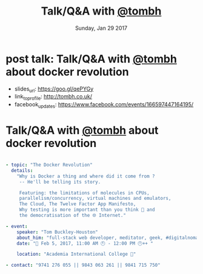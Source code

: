 #+TITLE: Talk/Q&A with [[http://tombh.co.uk/][@tombh]]
#+DATE: Sunday, Jan 29 2017 
#+DESCRIPTION: about docker revolution
#+OPTIONS: author:nil date:nil title:nil num:nil toc:nil reveal_title_slide:nil
#+OPTIONS: reveal_rolling_links:t


* post talk: Talk/Q&A with [[http://tombh.co.uk/][@tombh]] about docker revolution
  - slides_url: https://goo.gl/qePYGy
  - link_to_profile: http://tombh.co.uk/
  - facebook_updates: https://www.facebook.com/events/166597447164195/

* Talk/Q&A with [[http://tombh.co.uk/][@tombh]] about docker revolution
  #+BEGIN_SRC yaml

- topic: "The Docker Revolution"
  details:
    "Why is Docker a thing and where did it come from ?
     -- He'll be telling its story.

     Featuring: the limitations of molecules in CPUs,
     parallelism/concurrency, virtual machines and emulators, 
     The Cloud, The Twelve Factor App Manifesto,
     Why testing is more important than you think 🤔 and
     the democratisation of the 🌐 Internet."

- event: 
    speaker: "Tom Buckley-Houston"
    about_him: "full-stack web developer, meditator, geek, #digitalnomad"
    date: "📅 Feb 5, 2017, 11:00 AM 🕚 - 12:00 PM 🕛++ "

    location: "Academia International College 🏁"
    
- contact: "9741 276 055 || 9843 063 261 || 9841 715 750"

  #+END_SRC
* COMMENT Metas
** COMMENT dirty works:
   #+BEGIN_SRC html
      <span style="color: #F92672;">location</span>: <span style="color: #E6DB74;"><a href="https://goo.gl/maps/ASUCb2kJELo">"Academia International College &#127937;"</a></span>
    <span style="color: #F92672;">registration_url</span>: <span style="color: #E6DB74;"><a href="https://goo.gl/forms/qYpoiaHu2Vdo0wgn2">"https://goo.gl/forms/qYpoiaHu2Vdo0wgn2"</span>
   #+END_SRC

** COMMENT Gist URL
    gist: https://gist.github.com/a686d14dc8323ded9481180d4d272288

** COMMENT Update the gist
   #+BEGIN_SRC bash
   chruby 2.3.1
   gist -Pp -u a686d14dc8323ded9481180d4d272288 -f docker_revolution_with_tom_feb5.html
   #+END_SRC
